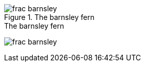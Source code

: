 
[[barnsley]]
.The barnsley fern
image::figs/frac_barnsley.png[scaledwidth="90%"]

[[barnsley1]]
.The barnsley fern
image:figs/frac_barnsley.png[scaledwidth="90%"]